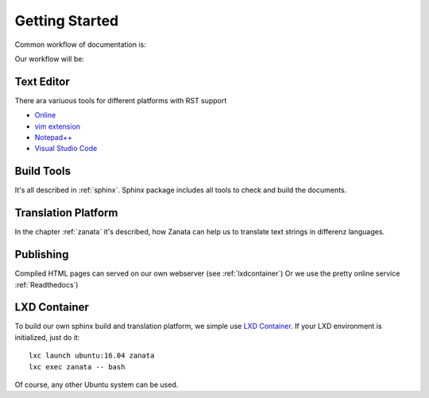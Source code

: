 Getting Started
===============

Common workflow of documentation is:

.. py:function:: Write -> Build -> Publish

Our workflow will be:

.. py:function:: Write -> Build -> Translate -> Publish

Text Editor
-----------

There ara variuous tools for different platforms with RST support

* `Online <http://rst.ninjs.org/>`__
* `vim extension <https://www.vim.org/scripts/script.php?script_id=973>`__
* `Notepad++ <https://notepad-plus-plus.org/>`__
* `Visual Studio Code <https://code.visualstudio.com/>`__

Build Tools
-----------

It's all described in :ref:`sphinx`. Sphinx package includes all tools
to check and build the documents.

Translation Platform
--------------------

In the chapter :ref:`zanata` it's described, how Zanata can help us
to translate text strings in differenz languages.

Publishing
----------

Compiled HTML pages can served on our own webserver (see :ref:`lxdcontainer`)
Or we use the pretty online service :ref:`Readthedocs`)

.. _lxdcontainer:

LXD Container
-------------

To build our own sphinx build and translation platform, we simple use
`LXD Container <https://www.ubuntu.com/containers/lxd>`__.
If your LXD environment is initialized, just do it::

    lxc launch ubuntu:16.04 zanata
    lxc exec zanata -- bash

Of course, any other Ubuntu system can be used.
